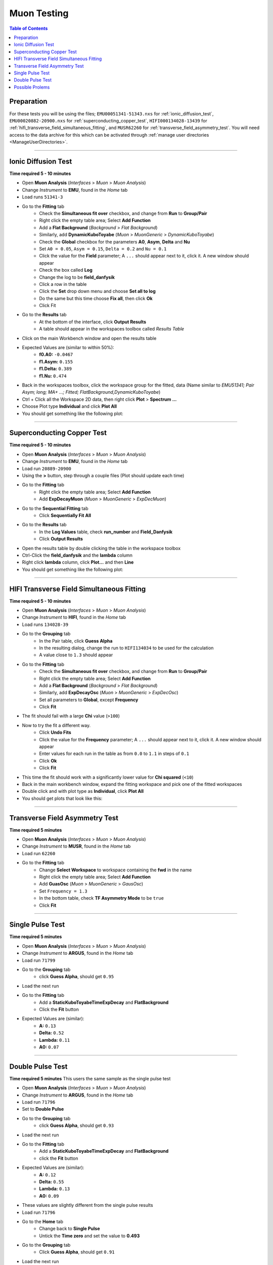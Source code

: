.. _muon_testing:

============
Muon Testing
============

.. contents:: Table of Contents
   :local:

Preparation
-----------

For these tests you will be using the files; ``EMU00051341-51343.nxs`` for
:ref:`ionic_diffusion_test`, ``EMU00020882-20900.nxs`` for
:ref:`superconducting_copper_test`, ``HIFI000134028-13439``
for :ref:`hifi_transverse_field_simultaneous_fitting`, and ``MUSR62260`` for
:ref:`transverse_field_asymmetry_test`. You will need access to the data
archive for this which can be activated through
:ref:`manage user directories <ManageUserDirectories>`.

-------------------------

.. _ionic_diffusion_test:

Ionic Diffusion Test
--------------------

**Time required 5 - 10 minutes**

- Open **Muon Analysis** (*Interfaces* > *Muon* > *Muon Analysis*)
- Change *Instrument* to **EMU**, found in the *Home* tab
- Load runs ``51341-3``
- Go to the **Fitting** tab
	- Check the **Simultaneous fit over** checkbox, and change from **Run**
	  to **Group/Pair**
	- Right click the empty table area; Select **Add Function**
	- Add a **Flat Background** (*Background* > *Flat Background*)
	- Similarly, add **DynamicKuboToyabe** (*Muon* > *MuonGeneric* >
	  *DynamicKuboToyabe*)
	- Check the **Global** checkbox for the parameters **A0**, **Asym**,
	  **Delta** and **Nu**
	- Set ``A0 = 0.05``, ``Asym = 0.15``, ``Delta = 0.2`` and ``Nu = 0.1``
	- Click the value for the **Field** parameter; A ``...`` should appear next
	  to it, click it. A new window should appear
	- Check the box called **Log**
	- Change the log to be **field_danfysik**
	- Click a row in the table
	- Click the **Set** drop down menu and choose **Set all to log**
	- Do the same but this time choose **Fix all**, then click **Ok**
	- Click Fit
- Go to the **Results** tab
	- At the bottom of the interface, click **Output Results**
	- A table should appear in the workspaces toolbox called *Results Table*
- Click on the main Workbench window and open the results table
- Expected Values are (similar to within 50%):
	- **f0.A0:** ``-0.0467``
	- **f1.Asym:** ``0.155``
	- **f1.Delta:** ``0.389``
	- **f1.Nu:** ``0.474``

- Back in the workspaces toolbox, click the workspace group for the fitted,
  data (Name similar to *EMU51341; Pair Asym; long; MA+ ...; Fitted; FlatBackground,DynamicKuboToyabe*)
- Ctrl + Click all the Workspace 2D data, then right click **Plot** > **Spectrum ...**
- Choose Plot type **Individual** and click **Plot All**
- You should get something like the following plot:

.. figure:: ../../images/MuonAnalysisTests/MATestingIDF.png
	:alt: MATestingIDF.png

--------------------------------

.. _superconducting_copper_test:

Superconducting Copper Test
---------------------------

**Time required 5 - 10 minutes**

- Open **Muon Analysis** (*Interfaces* > *Muon* > *Muon Analysis*)
- Change *Instrument* to **EMU**, found in the *Home* tab
- Load run ``20889-20900``
- Using the **>** button, step through a couple files (Plot should
  update each time)
- Go to the **Fitting** tab
	- Right click the empty table area; Select **Add Function**
	- Add **ExpDecayMuon** (*Muon* > *MuonGeneric* >
	  *ExpDecMuon*)
- Go to the **Sequential Fitting** tab
	- Click **Sequentially Fit All**
- Go to the **Results** tab
	- In the **Log Values** table, check **run_number** and **Field_Danfysik**
	- Click **Output Results**
- Open the results table by double clicking the table in the workspace toolbox
- Ctrl-Click the **field_danfysik** and the **lambda** column
- Right click **lambda** column, click **Plot...** and then **Line**
- You should get something like the following plot:

.. figure:: ../../images/MuonAnalysisTests/Cu-fitting.png
	:alt: Cu-fitting.png

-----------------------------------------------

.. _hifi_transverse_field_simultaneous_fitting:

HIFI Transverse Field Simultaneous Fitting
------------------------------------------

**Time required 5 - 10 minutes**

- Open **Muon Analysis** (*Interfaces* > *Muon* > *Muon Analysis*)
- Change *Instrument* to **HIFI**, found in the *Home* tab
- Load runs ``134028-39``
- Go to the **Grouping** tab
	- In the Pair table, click **Guess Alpha**
	- In the resulting dialog, change the run to ``HIFI134034`` to be used for
	  the calculation
	- A value close to ``1.3`` should appear
- Go to the **Fitting** tab
	- Check the **Simultaneous fit over** checkbox, and change from **Run**
	  to **Group/Pair**
	- Right click the empty table area; Select **Add Function**
	- Add a **Flat Background** (*Background* > *Flat Background*)
	- Similarly, add **ExpDecayOsc** (*Muon* > *MuonGeneric* >
	  *ExpDecOsc*)
	- Set all parameters to **Global**, except **Frequency**
	- Click **Fit**
- The fit should fail with a large **Chi** value (``>100``)
- Now to try the fit a different way.
	- Click **Undo Fits**
	- Click the value for the **Frequency** parameter; A ``...`` should appear
	  next to it, click it. A new window should appear
	- Enter values for each run in the table as from ``0.0`` to ``1.1`` in
	  steps of ``0.1``
	- Click **Ok**
	- Click **Fit**
- This time the fit should work with a significantly lower value for **Chi
  squared** (``<10``)
- Back in the main workbench window, expand the fitting workspace and pick one
  of the fitted workspaces
- Double click and with plot type as **Individual**, click **Plot All**
- You should get plots that look like this:

.. figure:: ../../images/MuonAnalysisTests/HIFI-TF-Result.png
	:alt: HIFI-TF-Result.png

------------------------------------

.. _transverse_field_asymmetry_test:

Transverse Field Asymmetry Test
-------------------------------

**Time required 5 minutes**

- Open **Muon Analysis** (*Interfaces* > *Muon* > *Muon Analysis*)
- Change *Instrument* to **MUSR**, found in the *Home* tab
- Load run ``62260``
- Go to the **Fitting** tab
	- Change **Select Workspace** to workspace containing the **fwd** in the
	  name
	- Right click the empty table area; Select **Add Function**
	- Add **GuasOsc** (*Muon* > *MuonGeneric* > *GausOsc*)
	- Set ``Frequency = 1.3``
	- In the bottom table, check **TF Asymmetry Mode** to be ``true``
	- Click **Fit**

------------------------------------

.. _single_pulse_test:

Single Pulse Test
-----------------

**Time required 5 minutes**

- Open **Muon Analysis** (*Interfaces* > *Muon* > *Muon Analysis*)
- Change *Instrument* to **ARGUS**, found in the *Home* tab
- Load run ``71799``
- Go to the **Grouping** tab
     - click **Guess Alpha**, should get ``0.95``
- Load the next run
- Go to the **Fitting** tab
     - Add a **StaticKuboToyabeTimeExpDecay** and **FlatBackground**
     - Click the **Fit** button
- Expected Values are (similar):
	- **A:** ``0.13``
	- **Delta:** ``0.52``
	- **Lambda:** ``0.11``
	- **A0:** ``0.07``

------------------------------------

.. _double_pulse_test:

Double Pulse Test
-----------------

**Time required 5 minutes**
This users the same sample as the single pulse test

- Open **Muon Analysis** (*Interfaces* > *Muon* > *Muon Analysis*)
- Change *Instrument* to **ARGUS**, found in the *Home* tab
- Load run ``71796``
- Set to **Double Pulse**
- Go to the **Grouping** tab
     - click **Guess Alpha**, should get ``0.93``
- Load the next run
- Go to the **Fitting** tab
     - Add a **StaticKuboToyabeTimeExpDecay** and **FlatBackground**
     - click the **Fit** button
- Expected Values are (similar):
	- **A:** ``0.12``
	- **Delta:** ``0.55``
	- **Lambda:** ``0.13``
	- **A0:** ``0.09``

- These values are slightly different from the single pulse results
- Load run ``71796``
- Go to the **Home** tab
	- Change back to **Single Pulse**
	- Untick the **Time zero** and set the value to **0.493**
- Go to the **Grouping** tab
	- Click **Guess Alpha**, should get ``0.91``
- Load the next run
- Go to the **Fitting** tab
	- Add a **StaticKuboToyabeTimeExpDecay** and **FlatBackground**
	- Click the **Fit** button
- Expected Values are (similar):
	- **A:** ``0.12``
	- **Delta:** ``0.59``
	- **Lambda:** ``0.14``
	- **A0:** ``0.1``

Possible Prolems
----------------

- If at any point data cannot be loaded check your
  :ref:`manage user directories <ManageUserDirectories>` to see if you have
  turned on archive search.
- If you cannot see all the runs once you reach the ``...`` step for a
  simultaneous fit, go back to the **Fitting** tab and make sure
  **Simultaneous fit over** is checked and it is over **Group/Pair**, not
  **Run**
